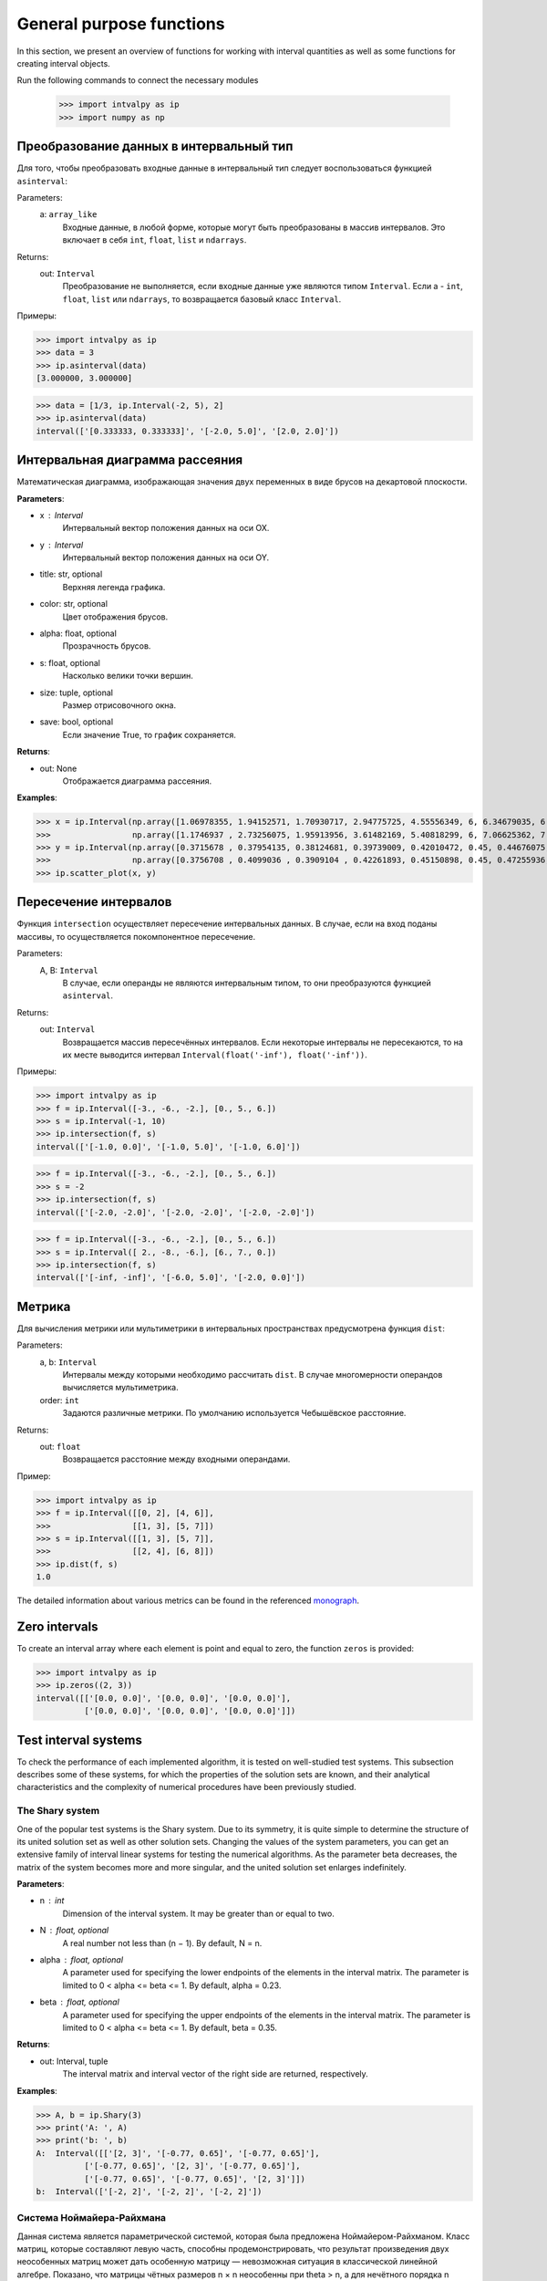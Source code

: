 General purpose functions
=========================

In this section, we present an overview of functions for working with interval quantities as well as some functions for creating interval objects.

Run the following commands to connect the necessary modules

    >>> import intvalpy as ip
    >>> import numpy as np

.. Содержание::

Преобразование данных в интервальный тип
------------

Для того, чтобы преобразовать входные данные в интервальный тип следует воспользоваться функцией ``asinterval``:

Parameters:
            a: ``array_like``
                Входные данные, в любой форме, которые могут быть преобразованы в массив интервалов.
                Это включает в себя ``int``, ``float``, ``list`` и ``ndarrays``.

Returns:
            out: ``Interval``
                Преобразование не выполняется, если входные данные уже являются типом ``Interval``.
                Если a - ``int``, ``float``, ``list`` или ``ndarrays``, то возвращается
                базовый класс ``Interval``.

Примеры:

>>> import intvalpy as ip
>>> data = 3
>>> ip.asinterval(data)
[3.000000, 3.000000]

>>> data = [1/3, ip.Interval(-2, 5), 2]
>>> ip.asinterval(data)
interval(['[0.333333, 0.333333]', '[-2.0, 5.0]', '[2.0, 2.0]'])


Интервальная диаграмма рассеяния
------------

Математическая диаграмма, изображающая значения двух переменных в виде брусов на декартовой плоскости.

**Parameters**:

* x : Interval
            Интервальный вектор положения данных на оси OX.

* y : Interval
            Интервальный вектор положения данных на оси OY.

* title: str, optional
            Верхняя легенда графика.

* color: str, optional
            Цвет отображения брусов.

* alpha: float, optional
            Прозрачность брусов.

* s: float, optional
            Насколько велики точки вершин.

* size: tuple, optional
            Размер отрисовочного окна.

* save: bool, optional
            Если значение True, то график сохраняется.


**Returns**:

* out: None
            Отображается диаграмма рассеяния.


**Examples**:

>>> x = ip.Interval(np.array([1.06978355, 1.94152571, 1.70930717, 2.94775725, 4.55556349, 6, 6.34679035, 6.62305275]), \
>>>                 np.array([1.1746937 , 2.73256075, 1.95913956, 3.61482169, 5.40818299, 6, 7.06625362, 7.54738552]))
>>> y = ip.Interval(np.array([0.3715678 , 0.37954135, 0.38124681, 0.39739009, 0.42010472, 0.45, 0.44676075, 0.44823645]), \
>>>                 np.array([0.3756708 , 0.4099036 , 0.3909104 , 0.42261893, 0.45150898, 0.45, 0.47255936, 0.48118948]))
>>> ip.scatter_plot(x, y)


Пересечение интервалов
------------

Функция ``intersection`` осуществляет пересечение интервальных данных. В случае, если на вход поданы массивы, то осуществляется покомпонентное пересечение.

Parameters:
            A, B: ``Interval``
                В случае, если операнды не являются интервальным типом, то
                они преобразуются функцией ``asinterval``.

Returns:
            out: ``Interval``
                Возвращается массив пересечённых интервалов.
                Если некоторые интервалы не пересекаются, то на их месте
                выводится интервал ``Interval(float('-inf'), float('-inf'))``.

Примеры:

>>> import intvalpy as ip
>>> f = ip.Interval([-3., -6., -2.], [0., 5., 6.])
>>> s = ip.Interval(-1, 10)
>>> ip.intersection(f, s)
interval(['[-1.0, 0.0]', '[-1.0, 5.0]', '[-1.0, 6.0]'])

>>> f = ip.Interval([-3., -6., -2.], [0., 5., 6.])
>>> s = -2
>>> ip.intersection(f, s)
interval(['[-2.0, -2.0]', '[-2.0, -2.0]', '[-2.0, -2.0]'])

>>> f = ip.Interval([-3., -6., -2.], [0., 5., 6.])
>>> s = ip.Interval([ 2., -8., -6.], [6., 7., 0.])
>>> ip.intersection(f, s)
interval(['[-inf, -inf]', '[-6.0, 5.0]', '[-2.0, 0.0]'])


Метрика
------------

Для вычисления метрики или мультиметрики в интервальных пространствах предусмотрена функция ``dist``:


Parameters:
            a, b: ``Interval``
                Интервалы между которыми необходимо рассчитать ``dist``.
                В случае многомерности операндов вычисляется мультиметрика.

            order: ``int``
                Задаются различные метрики. По умолчанию используется Чебышёвское расстояние.

Returns:
            out: ``float``
                Возвращается расстояние между входными операндами.

Пример:

>>> import intvalpy as ip
>>> f = ip.Interval([[0, 2], [4, 6]],
>>>                 [[1, 3], [5, 7]])
>>> s = ip.Interval([[1, 3], [5, 7]],
>>>                 [[2, 4], [6, 8]])
>>> ip.dist(f, s)
1.0

The detailed information about various metrics can be found in the referenced `monograph <http://www.nsc.ru/interval/Library/InteBooks/SharyBook.pdf>`_.


Zero intervals 
--------------

To create an interval array where each element is point and equal to zero, the function ``zeros`` is provided: 

>>> import intvalpy as ip
>>> ip.zeros((2, 3))
interval([['[0.0, 0.0]', '[0.0, 0.0]', '[0.0, 0.0]'],
          ['[0.0, 0.0]', '[0.0, 0.0]', '[0.0, 0.0]']])


Test interval systems
---------------------
To check the performance of each implemented algorithm, it is tested on well-studied test systems. This subsection describes some of these systems, for which the properties of the solution sets are known, and their analytical characteristics and the complexity of numerical procedures have been previously studied. 


The Shary system
~~~~~~~~~~~~~~~~

One of the popular test systems is the Shary system. Due to its symmetry, it is quite simple to determine the structure of its united solution set as well as other solution sets. Changing the values of the system parameters, you can get an extensive family of interval linear systems for testing the numerical algorithms. As the parameter beta decreases, the matrix of the system becomes more and more singular, and the united solution set enlarges  indefinitely. 

**Parameters**:

* n : int
            Dimension of the interval system. It may be greater than or equal to two. 

* N : float, optional
            A real number not less than (n − 1). By default, N = n. 

* alpha : float, optional
            A parameter used for specifying the lower endpoints of the elements in the interval matrix. The parameter is limited 
            to 0 < alpha <= beta <= 1. By default, alpha = 0.23. 

* beta : float, optional
            A parameter used for specifying the upper endpoints of the elements in the interval matrix. The parameter is limited 
            to 0 < alpha <= beta <= 1. By default, beta = 0.35. 
          

**Returns**:

* out: Interval, tuple
            The interval matrix and interval vector of the right side are returned, respectively.


**Examples**:

>>> A, b = ip.Shary(3)
>>> print('A: ', A)
>>> print('b: ', b)
A:  Interval([['[2, 3]', '[-0.77, 0.65]', '[-0.77, 0.65]'],
          ['[-0.77, 0.65]', '[2, 3]', '[-0.77, 0.65]'],
          ['[-0.77, 0.65]', '[-0.77, 0.65]', '[2, 3]']])
b:  Interval(['[-2, 2]', '[-2, 2]', '[-2, 2]'])


Система Ноймайера-Райхмана
~~~~~~~~~~~~~~~~~~

Данная система является параметрической системой, которая была предложена Ноймайером-Райхманом. Класс матриц, которые составляют левую часть,
способны продемонстрировать, что результат произведения двух неособенных матриц может дать особенную матрицу — невозможная ситуация в классической линейной алгебре.
Показано, что матрицы чётных размеров n × n неособенны при theta > n, а для нечётного порядка n матрицы неособенны при theta > sqrt(n^2 - 1).

**Parameters**:

* n : int
            Размерность интервальной системы. Может быть больше либо равным двум.

* theta : float, optional
            Неотрицательный вещественный параметр, который является значением стоящим на главной диагонали матрицы А.

* infb : float, optional
            Вещественный параметр который совпадает с каждым левым концом из вектора правой части. По умолчанию infb = -1.

* supb : float, optional
            Вещественный параметр который совпадает с каждым правым концом из вектора правой части. По умолчанию supb = 1.


**Returns**:

* out: Interval, tuple
            Возвращаются интервальная матрица и интервальный вектор правой части соответсвенно.


**Examples**:

>>> A, b = ip.Neumeier(2, 3.5)
>>> print('A: ', A)
>>> print('b: ', b)
A:  Interval([['[3.5, 3.5]', '[0, 2]'],
          ['[0, 2]', '[3.5, 3.5]']])
b:  Interval(['[-1, 1]', '[-1, 1]'])



References
~~~~~~~~~~

[1] S.P. Shary - `On optimal solution of interval linear equations <http://www-sbras.nsc.ru/interval/shary/Papers/SharySINUM.pdf>`_ // SIAM Journal on Numerical Analysis. – 1995. – Vol. 32, No. 2. – P. 68–630.

[2] Reichmann K. Abbruch beim Intervall-Gauß-Algorithmus // Computing. – 1979. – Vol. 22, Issue 4. – P. 355–361.

[3] С.П. Шарый - `Конечномерный интервальный анализ <http://www.nsc.ru/interval/Library/InteBooks/SharyBook.pdf>`_.
    Sergey P. Shary, `Finite-Dimensional Interval Analysis`_. 
